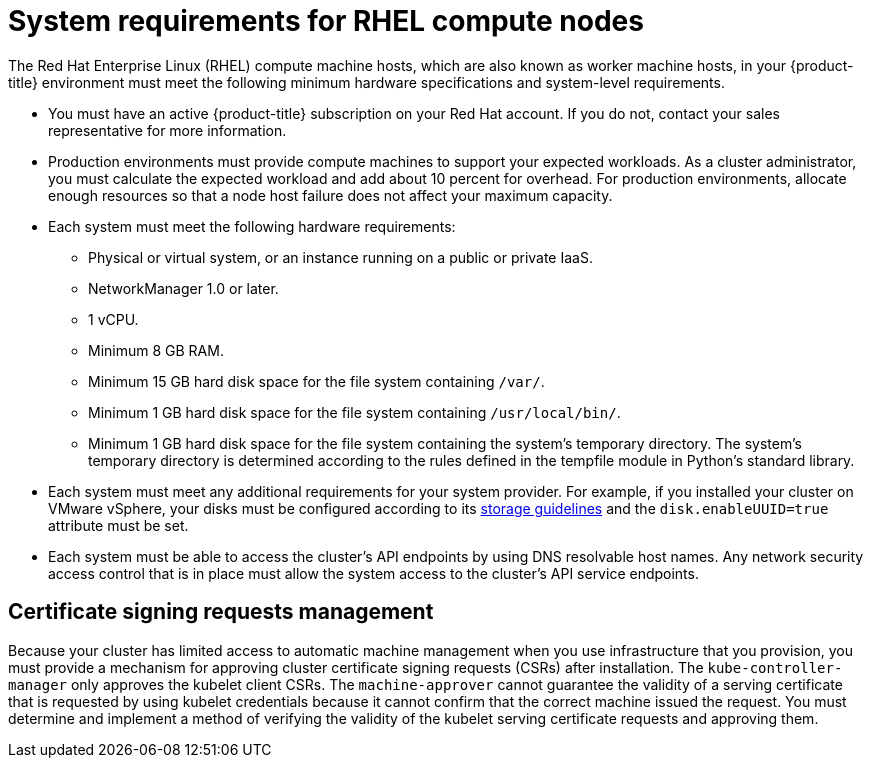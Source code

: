 // Module included in the following assemblies:
//
// * machine_management/user_provisioned/adding-rhel-compute.adoc
// * machine_management/user_provisioned/more-rhel-compute.adoc
// * post_installation_configuration/node-tasks.adoc


[id="rhel-compute-requirements_{context}"]
= System requirements for RHEL compute nodes

The Red Hat Enterprise Linux (RHEL) compute machine hosts, which are also known as worker machine hosts, in your
{product-title} environment must meet the following minimum hardware
specifications and system-level requirements.

* You must have an active {product-title} subscription on your Red Hat
account. If you do not, contact your sales representative for more information.

* Production environments must provide compute machines to support your expected
workloads. As a cluster administrator, you must calculate
the expected workload and add about 10 percent for overhead. For production
environments, allocate enough resources so that a node host failure does not
affect your maximum capacity.
* Each system must meet the following hardware requirements:
** Physical or virtual system, or an instance running on a public or private IaaS.
ifdef::openshift-origin[]
** Base OS: Fedora 21, CentOS 7.4, or
link:https://access.redhat.com/documentation/en-us/red_hat_enterprise_linux/7/html-single/installation_guide/index[RHEL 7.7-7.8]
with "Minimal" installation option.
endif::[]
ifdef::openshift-enterprise,openshift-webscale[]
** Base OS:
link:https://access.redhat.com/documentation/en-us/red_hat_enterprise_linux/7/html-single/installation_guide/index[RHEL 7.7-7.8]
with "Minimal" installation option.
+
[IMPORTANT]
====
Only RHEL 7.7-7.8 is supported in {product-title} {product-version}. You must not
upgrade your compute machines to RHEL 8.
====
** If you deployed {product-title} in FIPS mode, you must enable FIPS on the RHEL machine before you boot it. See link:https://access.redhat.com/documentation/en-us/red_hat_enterprise_linux/7/html/security_guide/chap-federal_standards_and_regulations#sec-Enabling-FIPS-Mode[Enabling FIPS Mode] in the RHEL 7 documentation.
endif::[]
** NetworkManager 1.0 or later.
** 1 vCPU.
** Minimum 8 GB RAM.
** Minimum 15 GB hard disk space for the file system containing `/var/`.
** Minimum 1 GB hard disk space for the file system containing `/usr/local/bin/`.
** Minimum 1 GB hard disk space for the file system containing the system's
temporary directory. The system’s temporary directory is determined according to
the rules defined in the tempfile module in Python’s standard library.
* Each system must meet any additional requirements for your system provider. For
example, if you installed your cluster on VMware vSphere, your disks must
be configured according to its
link:https://vmware.github.io/vsphere-storage-for-kubernetes/documentation/index.html[storage guidelines]
and the `disk.enableUUID=true` attribute must be set.

* Each system must be able to access the cluster's API
endpoints by using DNS resolvable host names. Any network security access control that is in place must allow the system access to the
cluster's API service endpoints. 

[id="csr-management-rhel_{context}"]
== Certificate signing requests management

Because your cluster has limited access to automatic machine management when you
use infrastructure that you provision, you must provide a mechanism for approving
cluster certificate signing requests (CSRs) after installation. The
`kube-controller-manager` only approves the kubelet client CSRs. The
`machine-approver` cannot guarantee the validity of a serving certificate
that is requested by using kubelet credentials because it cannot confirm that
the correct machine issued the request. You must determine and implement a
method of verifying the validity of the kubelet serving certificate requests
and approving them.
